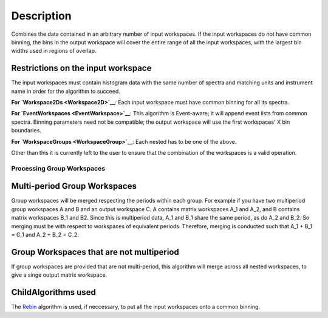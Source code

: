 .. algorithm::

.. summary::

.. alias::

.. properties::

Description
-----------

Combines the data contained in an arbitrary number of input workspaces.
If the input workspaces do not have common binning, the bins in the
output workspace will cover the entire range of all the input
workspaces, with the largest bin widths used in regions of overlap.

Restrictions on the input workspace
^^^^^^^^^^^^^^^^^^^^^^^^^^^^^^^^^^^

The input workspaces must contain histogram data with the same number of
spectra and matching units and instrument name in order for the
algorithm to succeed.

**For `Workspace2Ds <Workspace2D>`__**: Each input workspace must have
common binning for all its spectra.

**For `EventWorkspaces <EventWorkspace>`__**: This algorithm is
Event-aware; it will append event lists from common spectra. Binning
parameters need not be compatible; the output workspace will use the
first workspaces' X bin boundaries.

**For `WorkspaceGroups <WorkspaceGroup>`__**: Each nested has to be one
of the above.

Other than this it is currently left to the user to ensure that the
combination of the workspaces is a valid operation.

Processing Group Workspaces
~~~~~~~~~~~~~~~~~~~~~~~~~~~

Multi-period Group Workspaces
^^^^^^^^^^^^^^^^^^^^^^^^^^^^^

Group workspaces will be merged respecting the periods within each
group. For example if you have two multiperiod group workspaces A and B
and an output workspace C. A contains matrix workspaces A\_1 and A\_2,
and B contains matrix workspaces B\_1 and B2. Since this is multiperiod
data, A\_1 and B\_1 share the same period, as do A\_2 and B\_2. So
merging must be with respect to workspaces of equivalent periods.
Therefore, merging is conducted such that A\_1 + B\_1 = C\_1 and A\_2 +
B\_2 = C\_2.

Group Workspaces that are not multiperiod
^^^^^^^^^^^^^^^^^^^^^^^^^^^^^^^^^^^^^^^^^

If group workspaces are provided that are not multi-period, this
algorithm will merge across all nested workspaces, to give a singe
output matrix workspace.

ChildAlgorithms used
^^^^^^^^^^^^^^^^^^^^

The `Rebin <Rebin>`__ algorithm is used, if neccessary, to put all the
input workspaces onto a common binning.

.. algm_categories::
